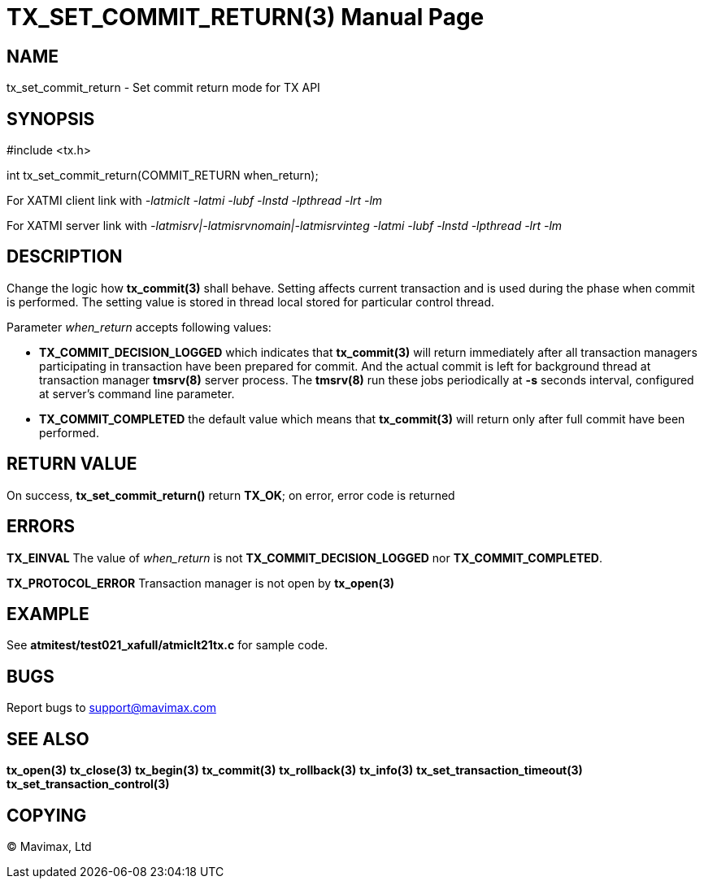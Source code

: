 TX_SET_COMMIT_RETURN(3)
=======================
:doctype: manpage


NAME
----
tx_set_commit_return - Set commit return mode for TX API


SYNOPSIS
--------
#include <tx.h>

int tx_set_commit_return(COMMIT_RETURN when_return);

For XATMI client link with '-latmiclt -latmi -lubf -lnstd -lpthread -lrt -lm'

For XATMI server link with '-latmisrv|-latmisrvnomain|-latmisrvinteg -latmi -lubf -lnstd -lpthread -lrt -lm'

DESCRIPTION
-----------
Change the logic how *tx_commit(3)* shall behave. Setting affects current
transaction and is used during the phase when commit is performed. The setting
value is stored in thread local stored for particular control thread.

Parameter 'when_return' accepts following values:

- *TX_COMMIT_DECISION_LOGGED* which indicates that *tx_commit(3)* will return
immediately after all transaction managers participating in transaction have
been prepared for commit. And the actual commit is left for background thread
at transaction manager *tmsrv(8)* server process. The *tmsrv(8)* run these
jobs periodically at *-s* seconds interval, configured at server's command line
parameter.

- *TX_COMMIT_COMPLETED* the default value which means that *tx_commit(3)* will
return only after full commit have been performed.


RETURN VALUE
------------
On success, *tx_set_commit_return()* return *TX_OK*; on error, error code is returned

ERRORS
------

*TX_EINVAL* The value of 'when_return' is not *TX_COMMIT_DECISION_LOGGED* nor
*TX_COMMIT_COMPLETED*.

*TX_PROTOCOL_ERROR* Transaction manager is not open by *tx_open(3)*

EXAMPLE
-------
See *atmitest/test021_xafull/atmiclt21tx.c* for sample code.

BUGS
----
Report bugs to support@mavimax.com

SEE ALSO
--------
*tx_open(3)* *tx_close(3)* *tx_begin(3)* *tx_commit(3)* *tx_rollback(3)* *tx_info(3)*
*tx_set_transaction_timeout(3)* *tx_set_transaction_control(3)*

COPYING
-------
(C) Mavimax, Ltd

